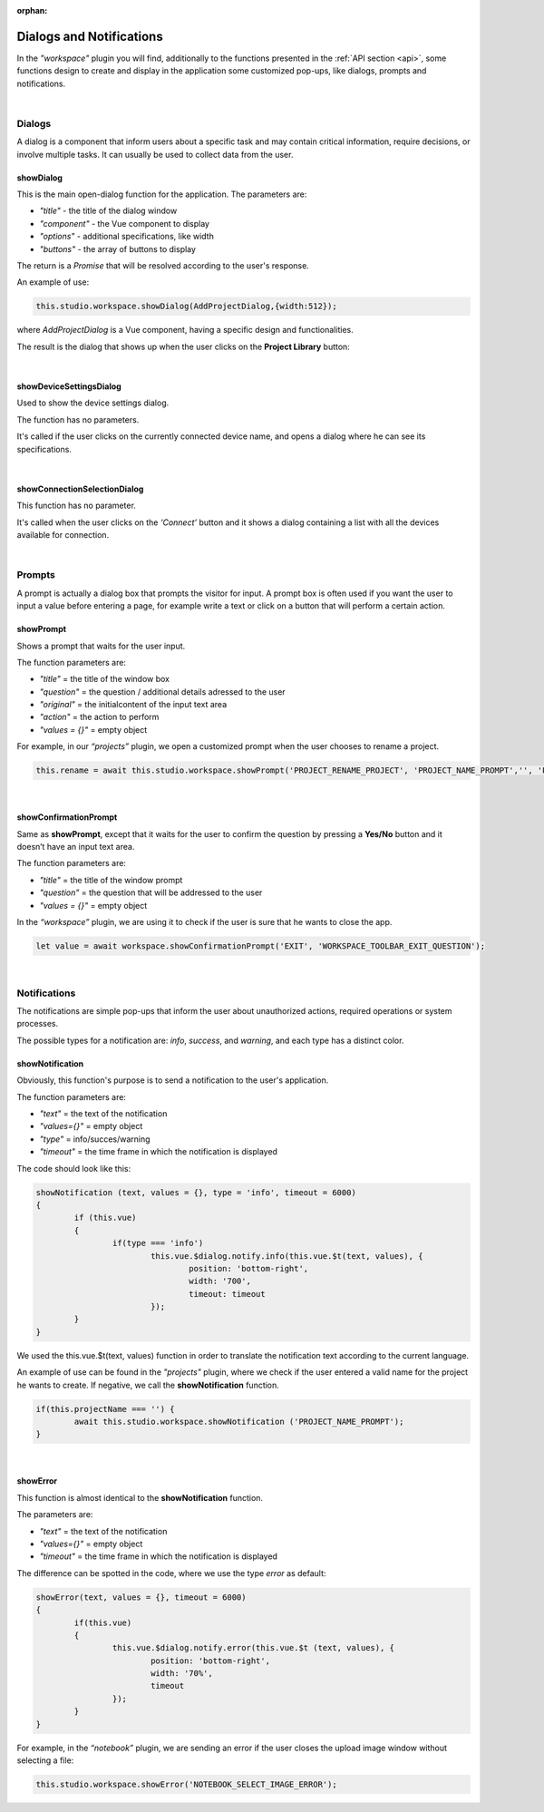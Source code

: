 :orphan:

Dialogs and Notifications
===========================

In the *"workspace"* plugin you will find, additionally to the functions presented in the :ref:`API section <api>`, some functions design to create and display in the application some customized pop-ups, like dialogs, prompts and notifications.

|

Dialogs
*********
A dialog is a component that inform users about a specific task and may contain critical information, require decisions, or involve multiple tasks. It can usually be used to collect data from the user.

.. _showDialog:

showDialog
^^^^^^^^^^^
This is the main open-dialog function for the application. The parameters are:

* *"title"* - the title of the dialog window
* *"component"* - the Vue component to display
* *"options"* - additional specifications, like width
* *"buttons"* - the array of buttons to display

The return is a *Promise* that will be resolved according to the user's response.

An example of use:

.. code-block:: javascript

	this.studio.workspace.showDialog(AddProjectDialog,{width:512});

where *AddProjectDialog* is a Vue component, having a specific design and functionalities.

The result is the dialog that shows up when the user clicks on the **Project Library** button:

.. image:: images/project_dialog.png

|

showDeviceSettingsDialog
^^^^^^^^^^^^^^^^^^^^^^^^^^
Used to show the device settings dialog. 

The function has no parameters.

It's called if the user clicks on the currently connected device name, and opens a dialog where he can see its specifications.

.. !!!!!!!!!poza

|

.. _showConnectionSelectionDialog:

showConnectionSelectionDialog
^^^^^^^^^^^^^^^^^^^^^^^^^^^^^^^^

This function has no parameter.

It's called when the user clicks on the *‘Connect’* button and it shows a dialog containing a list with all the devices available for connection.

.. POZA!!!!!!!

|

Prompts
*********

A prompt is actually a dialog box that prompts the visitor for input. A prompt box is often used if you want the user to input a value before entering a page, for example write a text or click on a button that will perform a certain action.

showPrompt
^^^^^^^^^^^
Shows a prompt that waits for the user input.

The function parameters are:

* *"title"* = the title of the window box 
* *"question"* = the question / additional details adressed to the user
* *"original"* = the initialcontent of the input text area
* *"action"* = the action to perform
* *"values = {}"* = empty object

For example, in our *“projects”* plugin, we open a customized prompt when the user chooses to rename a project.

.. code-block:: javascript

	this.rename = await this.studio.workspace.showPrompt('PROJECT_RENAME_PROJECT', 'PROJECT_NAME_PROMPT','', 'PROJECT_NEW_NAME');

.. image:: images/showPrompt.png
	:align: center
	:width: 500px
	:height: 300px

|

showConfirmationPrompt
^^^^^^^^^^^^^^^^^^^^^^^^
Same as **showPrompt**, except that it waits for the user to confirm the question by pressing a **Yes/No** button and it doesn’t have an input text area.

The function parameters are:

* *"title"* = the title of the window prompt
* *"question"* = the question that will be addressed to the user
* *"values = {}"* = empty object

In the *“workspace”* plugin, we are using it to check if the user is sure that he wants to close the app.

.. code-block:: javascript

	let value = await workspace.showConfirmationPrompt('EXIT', 'WORKSPACE_TOOLBAR_EXIT_QUESTION');

.. image:: images/showConfirmationPrompt.png
	:align: center
	:width: 500px

|

Notifications
**************

The notifications are simple pop-ups that inform the user about unauthorized actions, required operations or system processes.

The possible types for a notification are: *info*, *success*, and *warning*, and each type has a distinct color.

showNotification
^^^^^^^^^^^^^^^^^^

Obviously, this function's purpose is to send a notification to the user's application.

The function parameters are:

* *"text"* = the text of the notification
* *"values={}"* = empty object
* *"type"* = info/succes/warning
* *"timeout"* = the time frame in which the notification is displayed

The code should look like this:

.. code-block:: javascript

	showNotification (text, values = {}, type = 'info', timeout = 6000)
	{
		if (this.vue)
		{
			if(type === 'info')
				this.vue.$dialog.notify.info(this.vue.$t(text, values), {
					position: 'bottom-right',
					width: '700',
					timeout: timeout
				});
		}
	}

We used the this.vue.$t(text, values) function in order to translate the notification text according to the current language.

An example of use can be found in the *"projects"* plugin, where we check if the user entered a valid name for the project he wants to create. If negative, we call the **showNotification** function.

.. code-block:: javascript

	if(this.projectName === '') {
		await this.studio.workspace.showNotification ('PROJECT_NAME_PROMPT');
	}

.. image:: images/showNotification.png
	:align: center


|

showError
^^^^^^^^^^

This function is almost identical to the **showNotification** function. 

The parameters are:

* *"text"* = the text of the notification
* *"values={}"* = empty object
* *"timeout"* = the time frame in which the notification is displayed

The difference can be spotted in the code, where we use the type *error* as default:

.. code-block:: javascript

	showError(text, values = {}, timeout = 6000)
	{
		if(this.vue)
		{
			this.vue.$dialog.notify.error(this.vue.$t (text, values), {
				position: 'bottom-right',
				width: '70%',
				timeout
			});
		}
	}

For example, in the *“notebook”* plugin, we are sending an error if the user closes the upload image window without selecting a file:

.. code-block:: javascript

	this.studio.workspace.showError('NOTEBOOK_SELECT_IMAGE_ERROR');

.. image:: images/showError.png
	:align: center
